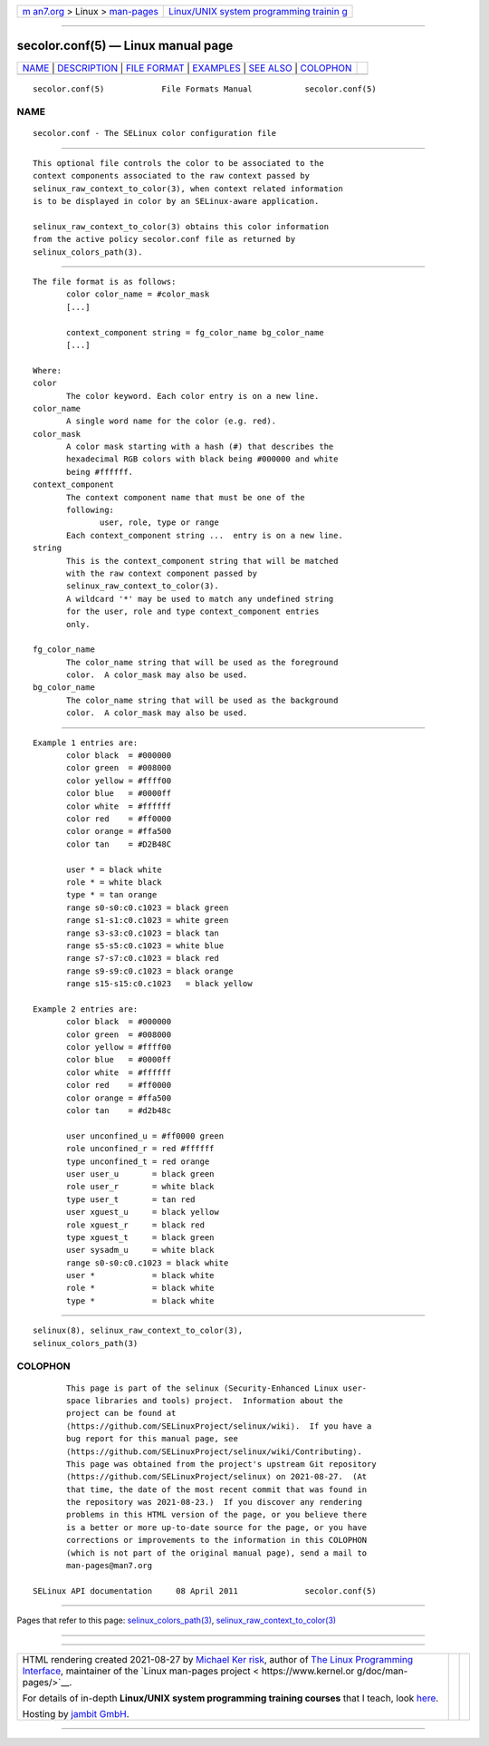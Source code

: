 .. container:: page-top

.. container:: nav-bar

   +----------------------------------+----------------------------------+
   | `m                               | `Linux/UNIX system programming   |
   | an7.org <../../../index.html>`__ | trainin                          |
   | > Linux >                        | g <http://man7.org/training/>`__ |
   | `man-pages <../index.html>`__    |                                  |
   +----------------------------------+----------------------------------+

--------------

secolor.conf(5) — Linux manual page
===================================

+-----------------------------------+-----------------------------------+
| `NAME <#NAME>`__ \|               |                                   |
| `DESCRIPTION <#DESCRIPTION>`__ \| |                                   |
| `FILE FORMAT <#FILE_FORMAT>`__ \| |                                   |
| `EXAMPLES <#EXAMPLES>`__ \|       |                                   |
| `SEE ALSO <#SEE_ALSO>`__ \|       |                                   |
| `COLOPHON <#COLOPHON>`__          |                                   |
+-----------------------------------+-----------------------------------+
| .. container:: man-search-box     |                                   |
+-----------------------------------+-----------------------------------+

::

   secolor.conf(5)            File Formats Manual           secolor.conf(5)

NAME
-------------------------------------------------

::

          secolor.conf - The SELinux color configuration file


---------------------------------------------------------------

::

          This optional file controls the color to be associated to the
          context components associated to the raw context passed by
          selinux_raw_context_to_color(3), when context related information
          is to be displayed in color by an SELinux-aware application.

          selinux_raw_context_to_color(3) obtains this color information
          from the active policy secolor.conf file as returned by
          selinux_colors_path(3).


---------------------------------------------------------------

::

          The file format is as follows:
                 color color_name = #color_mask
                 [...]

                 context_component string = fg_color_name bg_color_name
                 [...]

          Where:
          color
                 The color keyword. Each color entry is on a new line.
          color_name
                 A single word name for the color (e.g. red).
          color_mask
                 A color mask starting with a hash (#) that describes the
                 hexadecimal RGB colors with black being #000000 and white
                 being #ffffff.
          context_component
                 The context component name that must be one of the
                 following:
                        user, role, type or range
                 Each context_component string ...  entry is on a new line.
          string
                 This is the context_component string that will be matched
                 with the raw context component passed by
                 selinux_raw_context_to_color(3).
                 A wildcard '*' may be used to match any undefined string
                 for the user, role and type context_component entries
                 only.

          fg_color_name
                 The color_name string that will be used as the foreground
                 color.  A color_mask may also be used.
          bg_color_name
                 The color_name string that will be used as the background
                 color.  A color_mask may also be used.


---------------------------------------------------------

::

          Example 1 entries are:
                 color black  = #000000
                 color green  = #008000
                 color yellow = #ffff00
                 color blue   = #0000ff
                 color white  = #ffffff
                 color red    = #ff0000
                 color orange = #ffa500
                 color tan    = #D2B48C

                 user * = black white
                 role * = white black
                 type * = tan orange
                 range s0-s0:c0.c1023 = black green
                 range s1-s1:c0.c1023 = white green
                 range s3-s3:c0.c1023 = black tan
                 range s5-s5:c0.c1023 = white blue
                 range s7-s7:c0.c1023 = black red
                 range s9-s9:c0.c1023 = black orange
                 range s15-s15:c0.c1023   = black yellow

          Example 2 entries are:
                 color black  = #000000
                 color green  = #008000
                 color yellow = #ffff00
                 color blue   = #0000ff
                 color white  = #ffffff
                 color red    = #ff0000
                 color orange = #ffa500
                 color tan    = #d2b48c

                 user unconfined_u = #ff0000 green
                 role unconfined_r = red #ffffff
                 type unconfined_t = red orange
                 user user_u       = black green
                 role user_r       = white black
                 type user_t       = tan red
                 user xguest_u     = black yellow
                 role xguest_r     = black red
                 type xguest_t     = black green
                 user sysadm_u     = white black
                 range s0-s0:c0.c1023 = black white
                 user *            = black white
                 role *            = black white
                 type *            = black white


---------------------------------------------------------

::

          selinux(8), selinux_raw_context_to_color(3),
          selinux_colors_path(3)

COLOPHON
---------------------------------------------------------

::

          This page is part of the selinux (Security-Enhanced Linux user-
          space libraries and tools) project.  Information about the
          project can be found at 
          ⟨https://github.com/SELinuxProject/selinux/wiki⟩.  If you have a
          bug report for this manual page, see
          ⟨https://github.com/SELinuxProject/selinux/wiki/Contributing⟩.
          This page was obtained from the project's upstream Git repository
          ⟨https://github.com/SELinuxProject/selinux⟩ on 2021-08-27.  (At
          that time, the date of the most recent commit that was found in
          the repository was 2021-08-23.)  If you discover any rendering
          problems in this HTML version of the page, or you believe there
          is a better or more up-to-date source for the page, or you have
          corrections or improvements to the information in this COLOPHON
          (which is not part of the original manual page), send a mail to
          man-pages@man7.org

   SELinux API documentation     08 April 2011              secolor.conf(5)

--------------

Pages that refer to this page:
`selinux_colors_path(3) <../man3/selinux_colors_path.3.html>`__, 
`selinux_raw_context_to_color(3) <../man3/selinux_raw_context_to_color.3.html>`__

--------------

--------------

.. container:: footer

   +-----------------------+-----------------------+-----------------------+
   | HTML rendering        |                       | |Cover of TLPI|       |
   | created 2021-08-27 by |                       |                       |
   | `Michael              |                       |                       |
   | Ker                   |                       |                       |
   | risk <https://man7.or |                       |                       |
   | g/mtk/index.html>`__, |                       |                       |
   | author of `The Linux  |                       |                       |
   | Programming           |                       |                       |
   | Interface <https:     |                       |                       |
   | //man7.org/tlpi/>`__, |                       |                       |
   | maintainer of the     |                       |                       |
   | `Linux man-pages      |                       |                       |
   | project <             |                       |                       |
   | https://www.kernel.or |                       |                       |
   | g/doc/man-pages/>`__. |                       |                       |
   |                       |                       |                       |
   | For details of        |                       |                       |
   | in-depth **Linux/UNIX |                       |                       |
   | system programming    |                       |                       |
   | training courses**    |                       |                       |
   | that I teach, look    |                       |                       |
   | `here <https://ma     |                       |                       |
   | n7.org/training/>`__. |                       |                       |
   |                       |                       |                       |
   | Hosting by `jambit    |                       |                       |
   | GmbH                  |                       |                       |
   | <https://www.jambit.c |                       |                       |
   | om/index_en.html>`__. |                       |                       |
   +-----------------------+-----------------------+-----------------------+

--------------

.. container:: statcounter

   |Web Analytics Made Easy - StatCounter|

.. |Cover of TLPI| image:: https://man7.org/tlpi/cover/TLPI-front-cover-vsmall.png
   :target: https://man7.org/tlpi/
.. |Web Analytics Made Easy - StatCounter| image:: https://c.statcounter.com/7422636/0/9b6714ff/1/
   :class: statcounter
   :target: https://statcounter.com/

